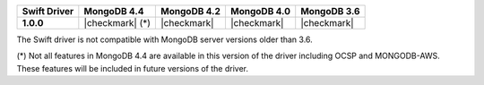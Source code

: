 .. list-table::
   :header-rows: 1
   :stub-columns: 1
   :class: compatibility-large

   * - Swift Driver
     - MongoDB 4.4
     - MongoDB 4.2
     - MongoDB 4.0
     - MongoDB 3.6

   * - 1.0.0
     - |checkmark| (*)
     - |checkmark|
     - |checkmark|
     - |checkmark|

The Swift driver is not compatible with MongoDB server versions older than 3.6.

(*) Not all features in MongoDB 4.4 are available in this version of the
driver including OCSP and MONGODB-AWS. These features will be included in
future versions of the driver.
